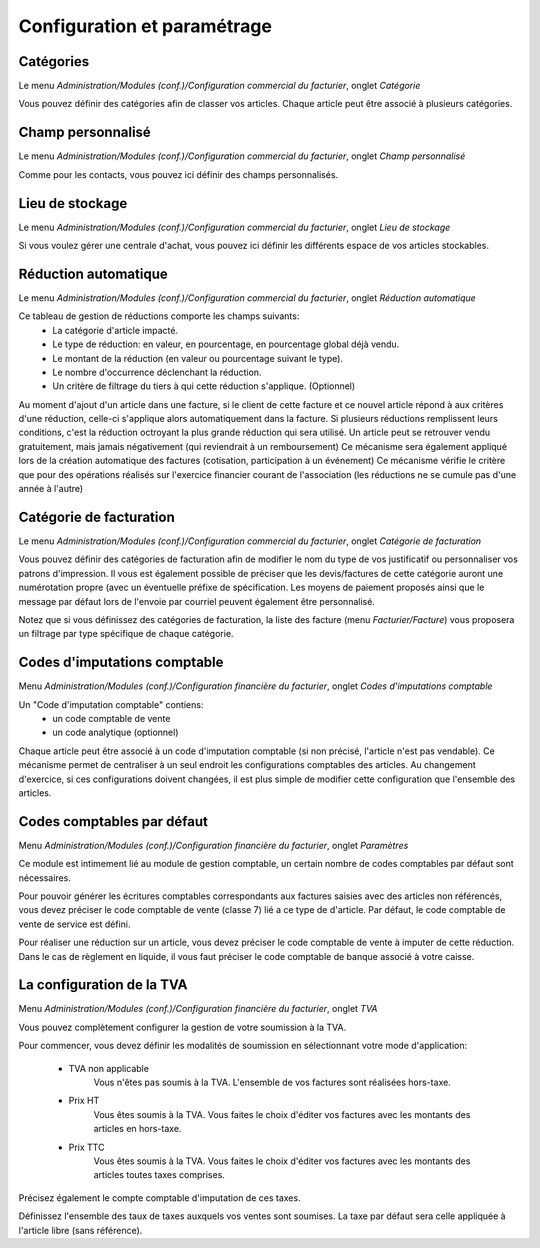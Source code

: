 Configuration et paramétrage
============================

Catégories
----------

Le menu *Administration/Modules (conf.)/Configuration commercial du facturier*, onglet *Catégorie*

Vous pouvez définir des catégories afin de classer vos articles.
Chaque article peut être associé à plusieurs catégories.

Champ personnalisé
------------------

Le menu *Administration/Modules (conf.)/Configuration commercial du facturier*, onglet *Champ personnalisé*

Comme pour les contacts, vous pouvez ici définir des champs personnalisés.

Lieu de stockage
----------------

Le menu *Administration/Modules (conf.)/Configuration commercial du facturier*, onglet *Lieu de stockage*

Si vous voulez gérer une centrale d'achat, vous pouvez ici définir les différents espace de vos articles stockables.

Réduction automatique
---------------------

Le menu *Administration/Modules (conf.)/Configuration commercial du facturier*, onglet *Réduction automatique*

Ce tableau de gestion de réductions comporte les champs suivants:
 - La catégorie d'article impacté.
 - Le type de réduction: en valeur, en pourcentage, en pourcentage global déjà vendu.
 - Le montant de la réduction (en valeur ou pourcentage suivant le type).
 - Le nombre d'occurrence déclenchant la réduction.
 - Un critère de filtrage du tiers à qui cette réduction s'applique. (Optionnel)

Au moment d'ajout d'un article dans une facture, si le client de cette facture et ce nouvel article répond à aux critères d'une réduction,
celle-ci s'applique alors automatiquement dans la facture.
Si plusieurs réductions remplissent leurs conditions, c'est la réduction octroyant la plus grande réduction qui sera utilisé.
Un article peut se retrouver vendu gratuitement, mais jamais négativement (qui reviendrait à un remboursement)
Ce mécanisme sera également appliqué lors de la création automatique des factures (cotisation, participation à un événement)
Ce mécanisme vérifie le critère que pour des opérations réalisés sur l'exercice financier courant de l'association (les réductions ne se cumule pas d'une année à l'autre)

Catégorie de facturation
------------------------

Le menu *Administration/Modules (conf.)/Configuration commercial du facturier*, onglet *Catégorie de facturation*

Vous pouvez définir des catégories de facturation afin de modifier le nom du type de vos justificatif ou personnaliser vos patrons d'impression.
Il vous est également possible de préciser que les devis/factures de cette catégorie auront une numérotation propre (avec un éventuelle préfixe de spécification.
Les moyens de paiement proposés ainsi que le message par défaut lors de l'envoie par courriel peuvent également être personnalisé.

Notez que si vous définissez des catégories de facturation, la liste des facture (menu *Facturier/Facture*) vous proposera un filtrage par type spécifique de chaque catégorie.

Codes d'imputations comptable
-----------------------------

Menu *Administration/Modules (conf.)/Configuration financière du facturier*, onglet *Codes d'imputations comptable*

Un "Code d'imputation comptable" contiens:
 - un code comptable de vente
 - un code analytique (optionnel) 

Chaque article peut être associé à un code d'imputation comptable (si non précisé, l'article n'est pas vendable).
Ce mécanisme permet de centraliser à un seul endroit les configurations comptables des articles.
Au changement d'exercice, si ces configurations doivent changées, il est plus simple de modifier cette configuration que l'ensemble des articles.

Codes comptables par défaut
---------------------------

Menu *Administration/Modules (conf.)/Configuration financière du facturier*, onglet *Paramètres*

Ce module est intimement lié au module de gestion comptable, un certain nombre de codes comptables par défaut sont nécessaires.

Pour pouvoir générer les écritures comptables correspondants aux factures saisies avec des articles non référencés, vous devez préciser le code comptable de vente (classe 7) lié a ce type de d'article. Par défaut, le code comptable de vente de service est défini.

Pour réaliser une réduction sur un article, vous devez préciser le code comptable de vente à imputer de cette réduction.
Dans le cas de règlement en liquide, il vous faut préciser le code comptable de banque associé à votre caisse.

La configuration de la TVA
--------------------------

Menu *Administration/Modules (conf.)/Configuration financière du facturier*, onglet *TVA*

Vous pouvez complètement configurer la gestion de votre soumission à la TVA.

.. image:: vat.png

Pour commencer, vous devez définir les modalités de soumission en sélectionnant votre mode d'application:

 - TVA non applicable
	Vous n'êtes pas soumis à la TVA. L'ensemble de vos factures sont réalisées hors-taxe.
 - Prix HT
    Vous êtes soumis à la TVA. Vous faites le choix d'éditer vos factures avec les montants des articles en hors-taxe.
 - Prix TTC
    Vous êtes soumis à la TVA. Vous faites le choix d'éditer vos factures avec les montants des articles toutes taxes comprises. 

Précisez également le compte comptable d'imputation de ces taxes.

Définissez l'ensemble des taux de taxes auxquels vos ventes sont soumises. La taxe par défaut sera celle appliquée à l'article libre (sans référence).

